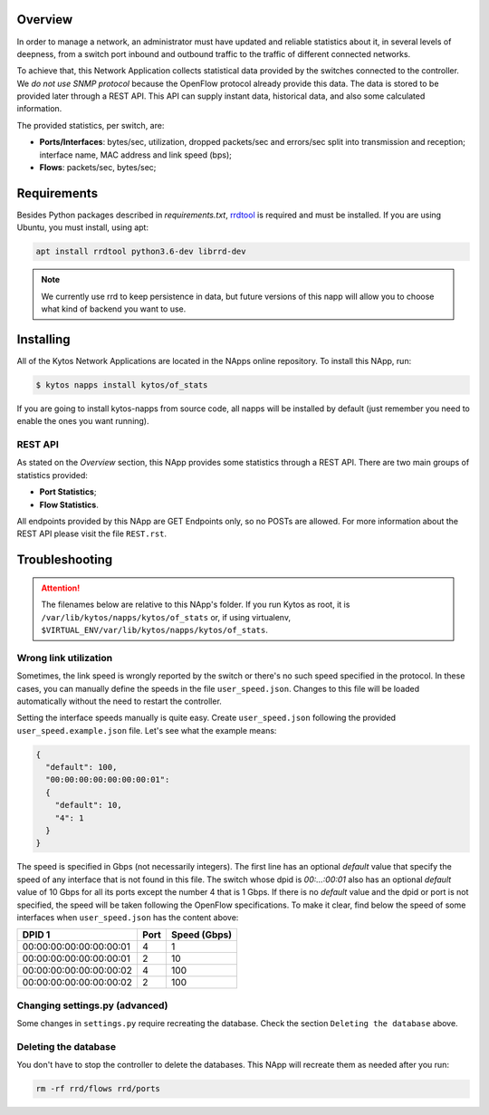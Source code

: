 Overview
========

In order to manage a network, an administrator must have updated and reliable
statistics about it, in several levels of deepness, from a
switch port inbound and outbound traffic to the traffic of different connected
networks.

To achieve that, this Network Application collects statistical data provided by
the switches connected to the controller. We *do not use SNMP protocol* because
the OpenFlow protocol already provide this data. The data is stored to be
provided later through a REST API. This API can supply instant data,
historical data, and also some calculated information.

The provided statistics, per switch, are:

* **Ports/Interfaces**: bytes/sec, utilization, dropped packets/sec and
  errors/sec split into transmission and reception; interface name, MAC address
  and link speed (bps);
* **Flows**: packets/sec, bytes/sec;

Requirements
============

Besides Python packages described in *requirements.txt*,
`rrdtool <http://www.rrdtool.org>`__ is required and must be installed. If you
are using Ubuntu, you must install, using apt:

.. code-block:: shell

   apt install rrdtool python3.6-dev librrd-dev

.. note:: We currently use rrd to keep persistence in data, but future
    versions of this napp will allow you to choose what kind of backend you
    want to use.

Installing
==========

All of the Kytos Network Applications are located in the NApps online repository.
To install this NApp, run:

.. code:: shell

   $ kytos napps install kytos/of_stats

If you are going to install kytos-napps from source code, all napps will be
installed by default (just remember you need to enable the ones you want
running).

REST API
--------

As stated on the *Overview* section, this NApp provides some statistics through
a REST API. There are two main groups of statistics provided:

* **Port Statistics**;
* **Flow Statistics**.

All endpoints provided by this NApp are GET Endpoints only, so no POSTs are
allowed. For more information about the REST API please visit the file
``REST.rst``.

Troubleshooting
===============

.. attention:: The filenames below are relative to this NApp's folder.
   If you run Kytos as root, it is ``/var/lib/kytos/napps/kytos/of_stats`` or,
   if using virtualenv, ``$VIRTUAL_ENV/var/lib/kytos/napps/kytos/of_stats``.

Wrong link utilization
----------------------
Sometimes, the link speed is wrongly reported by the switch or there's no such
speed specified in the protocol. In these cases, you can manually define the
speeds in the file ``user_speed.json``. Changes to this file will be loaded
automatically without the need to restart the controller.

Setting the interface speeds manually is quite easy. Create ``user_speed.json``
following the provided ``user_speed.example.json`` file. Let's see what the
example means:

.. code-block:: json

   {
     "default": 100,
     "00:00:00:00:00:00:00:01":
     {
       "default": 10,
       "4": 1
     }
   }

The speed is specified in Gbps (not necessarily integers). The first line has
an optional *default* value that specify the speed of any interface that is not
found in this file. The switch whose dpid is *00:...:00:01* also has an
optional *default* value of 10 Gbps for all its ports except the number 4 that
is 1 Gbps. If there is no *default* value and the dpid or port is not
specified, the speed will be taken following the OpenFlow specifications.
To make it clear, find below the speed of some interfaces when
``user_speed.json`` has the content above:

+-------------------------+------+--------------+
|          DPID 1         | Port | Speed (Gbps) |
+=========================+======+==============+
| 00:00:00:00:00:00:00:01 |  4   |        1     |
+-------------------------+------+--------------+
| 00:00:00:00:00:00:00:01 |  2   |       10     |
+-------------------------+------+--------------+
| 00:00:00:00:00:00:00:02 |  4   |      100     |
+-------------------------+------+--------------+
| 00:00:00:00:00:00:00:02 |  2   |      100     |
+-------------------------+------+--------------+

Changing settings.py (advanced)
-------------------------------
Some changes in ``settings.py`` require recreating the database. Check the
section ``Deleting the database`` above.

Deleting the database
---------------------
You don't have to stop the controller to delete the databases. This NApp will
recreate them as needed after you run:

.. code-block:: shell

   rm -rf rrd/flows rrd/ports

